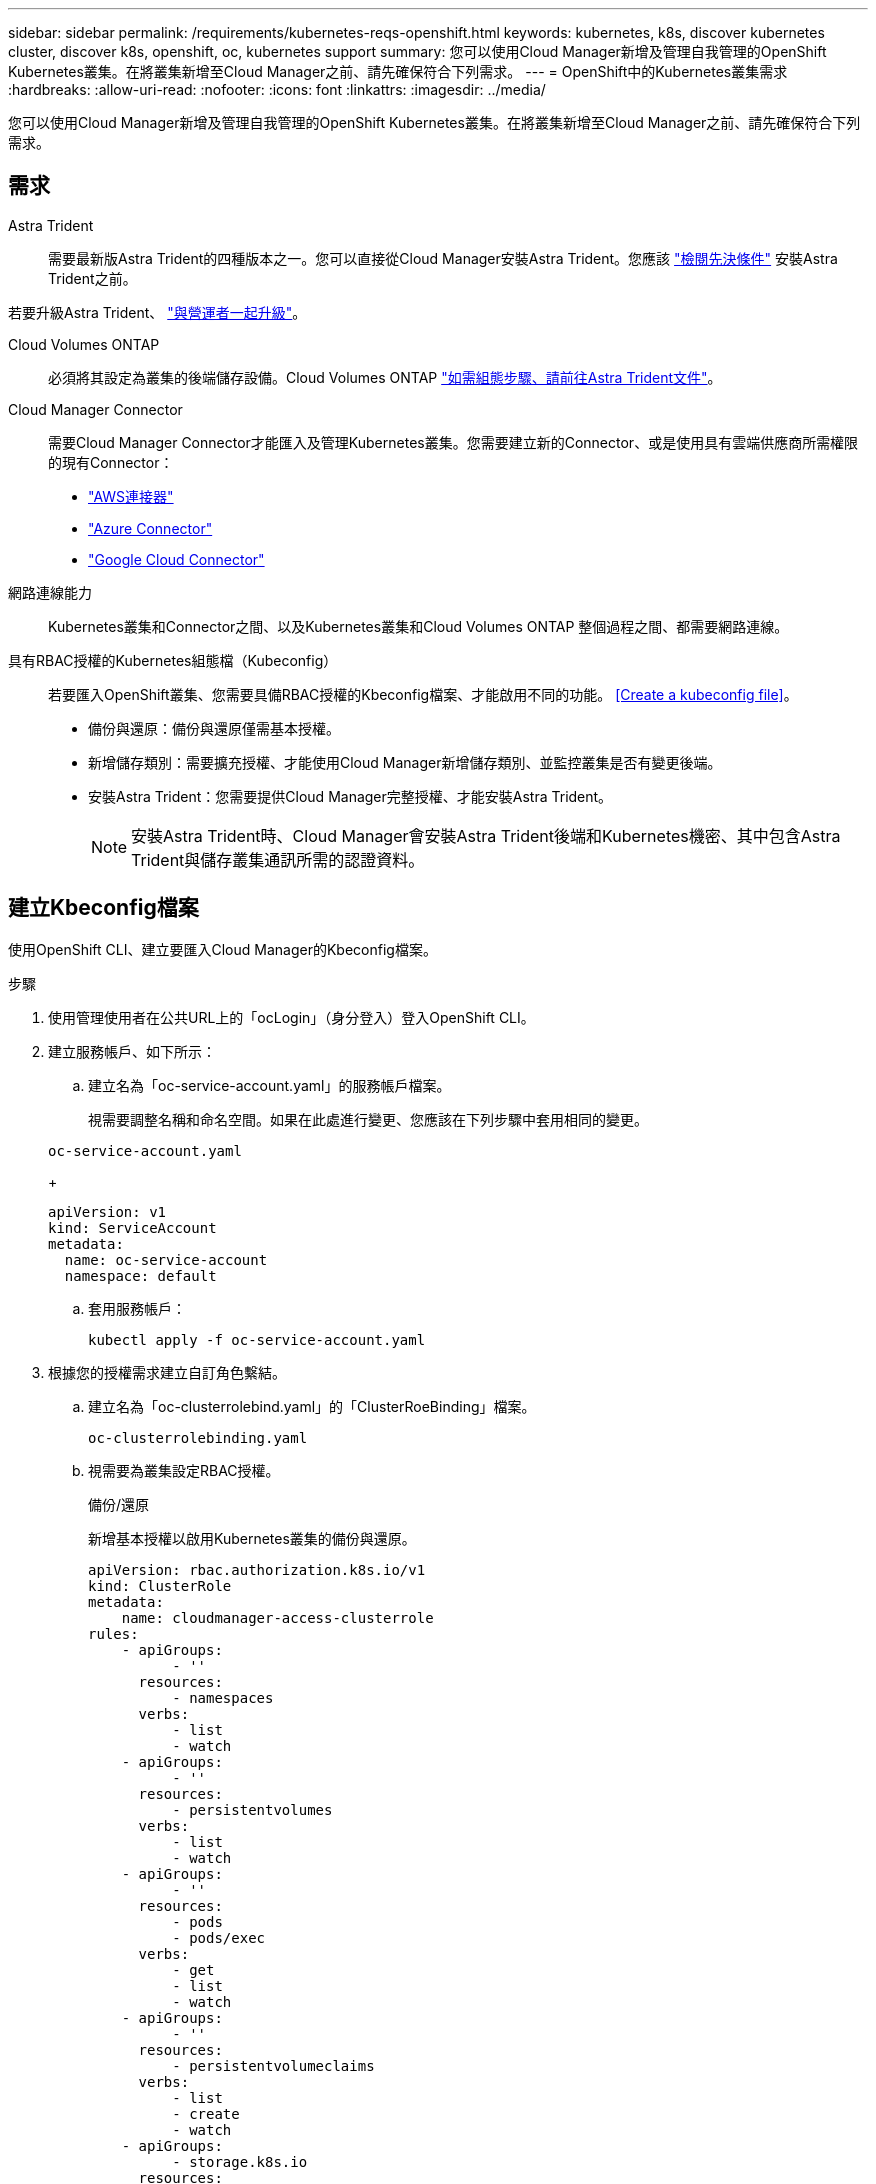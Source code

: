 ---
sidebar: sidebar 
permalink: /requirements/kubernetes-reqs-openshift.html 
keywords: kubernetes, k8s, discover kubernetes cluster, discover k8s, openshift, oc, kubernetes support 
summary: 您可以使用Cloud Manager新增及管理自我管理的OpenShift Kubernetes叢集。在將叢集新增至Cloud Manager之前、請先確保符合下列需求。 
---
= OpenShift中的Kubernetes叢集需求
:hardbreaks:
:allow-uri-read: 
:nofooter: 
:icons: font
:linkattrs: 
:imagesdir: ../media/


[role="lead"]
您可以使用Cloud Manager新增及管理自我管理的OpenShift Kubernetes叢集。在將叢集新增至Cloud Manager之前、請先確保符合下列需求。



== 需求

Astra Trident:: 需要最新版Astra Trident的四種版本之一。您可以直接從Cloud Manager安裝Astra Trident。您應該 link:https://docs.netapp.com/us-en/trident/trident-get-started/requirements.html["檢閱先決條件"^] 安裝Astra Trident之前。


若要升級Astra Trident、 link:https://docs.netapp.com/us-en/trident/trident-managing-k8s/upgrade-operator.html["與營運者一起升級"^]。

Cloud Volumes ONTAP:: 必須將其設定為叢集的後端儲存設備。Cloud Volumes ONTAP https://docs.netapp.com/us-en/trident/trident-use/backends.html["如需組態步驟、請前往Astra Trident文件"^]。
Cloud Manager Connector:: 需要Cloud Manager Connector才能匯入及管理Kubernetes叢集。您需要建立新的Connector、或是使用具有雲端供應商所需權限的現有Connector：
+
--
* link:https://docs.netapp.com/us-en/cloud-manager-kubernetes/requirements/kubernetes-reqs-aws.html#prepare-a-connector["AWS連接器"]
* link:https://docs.netapp.com/us-en/cloud-manager-kubernetes/requirements/kubernetes-reqs-aks.html#prepare-a-connector["Azure Connector"]
* link:https://docs.netapp.com/us-en/cloud-manager-kubernetes/requirements/kubernetes-reqs-gke.html#prepare-a-connector["Google Cloud Connector"]


--
網路連線能力:: Kubernetes叢集和Connector之間、以及Kubernetes叢集和Cloud Volumes ONTAP 整個過程之間、都需要網路連線。
具有RBAC授權的Kubernetes組態檔（Kubeconfig）:: 若要匯入OpenShift叢集、您需要具備RBAC授權的Kbeconfig檔案、才能啟用不同的功能。 <<Create a kubeconfig file>>。
+
--
* 備份與還原：備份與還原僅需基本授權。
* 新增儲存類別：需要擴充授權、才能使用Cloud Manager新增儲存類別、並監控叢集是否有變更後端。
* 安裝Astra Trident：您需要提供Cloud Manager完整授權、才能安裝Astra Trident。
+

NOTE: 安裝Astra Trident時、Cloud Manager會安裝Astra Trident後端和Kubernetes機密、其中包含Astra Trident與儲存叢集通訊所需的認證資料。



--




== 建立Kbeconfig檔案

使用OpenShift CLI、建立要匯入Cloud Manager的Kbeconfig檔案。

.步驟
. 使用管理使用者在公共URL上的「ocLogin」（身分登入）登入OpenShift CLI。
. 建立服務帳戶、如下所示：
+
.. 建立名為「oc-service-account.yaml」的服務帳戶檔案。
+
視需要調整名稱和命名空間。如果在此處進行變更、您應該在下列步驟中套用相同的變更。

+
[source, cli]
----
oc-service-account.yaml
----
+
[source, cli]
----
apiVersion: v1
kind: ServiceAccount
metadata:
  name: oc-service-account
  namespace: default
----
.. 套用服務帳戶：
+
[source, cli]
----
kubectl apply -f oc-service-account.yaml
----


. 根據您的授權需求建立自訂角色繫結。
+
.. 建立名為「oc-clusterrolebind.yaml」的「ClusterRoeBinding」檔案。
+
[source, cli]
----
oc-clusterrolebinding.yaml
----
.. 視需要為叢集設定RBAC授權。
+
[role="tabbed-block"]
====
.備份/還原
--
新增基本授權以啟用Kubernetes叢集的備份與還原。

[source, yaml]
----
apiVersion: rbac.authorization.k8s.io/v1
kind: ClusterRole
metadata:
    name: cloudmanager-access-clusterrole
rules:
    - apiGroups:
          - ''
      resources:
          - namespaces
      verbs:
          - list
          - watch
    - apiGroups:
          - ''
      resources:
          - persistentvolumes
      verbs:
          - list
          - watch
    - apiGroups:
          - ''
      resources:
          - pods
          - pods/exec
      verbs:
          - get
          - list
          - watch
    - apiGroups:
          - ''
      resources:
          - persistentvolumeclaims
      verbs:
          - list
          - create
          - watch
    - apiGroups:
          - storage.k8s.io
      resources:
          - storageclasses
      verbs:
          - list
    - apiGroups:
          - trident.netapp.io
      resources:
          - tridentbackends
      verbs:
          - list
          - watch
    - apiGroups:
          - trident.netapp.io
      resources:
          - tridentorchestrators
      verbs:
          - get
          - watch
---
apiVersion: rbac.authorization.k8s.io/v1
kind: ClusterRoleBinding
metadata:
    name: k8s-access-binding
roleRef:
  apiGroup: rbac.authorization.k8s.io
  kind: ClusterRole
  name: cloudmanager-access-clusterrole
subjects:
    - kind: ServiceAccount
      name: oc-service-account
      namespace: default
----
--
.儲存類別
--
新增擴充授權、以使用Cloud Manager新增儲存類別。

[source, yaml]
----
apiVersion: rbac.authorization.k8s.io/v1
kind: ClusterRole
metadata:
    name: cloudmanager-access-clusterrole
rules:
    - apiGroups:
          - ''
      resources:
          - secrets
          - namespaces
          - persistentvolumeclaims
          - persistentvolumes
          - pods
          - pods/exec
      verbs:
          - get
          - list
          - watch
          - create
          - delete
          - watch
    - apiGroups:
          - storage.k8s.io
      resources:
          - storageclasses
      verbs:
          - get
          - create
          - list
          - watch
          - delete
          - patch
    - apiGroups:
          - trident.netapp.io
      resources:
          - tridentbackends
          - tridentorchestrators
          - tridentbackendconfigs
      verbs:
          - get
          - list
          - watch
          - create
          - delete
          - watch
---
apiVersion: rbac.authorization.k8s.io/v1
kind: ClusterRoleBinding
metadata:
    name: k8s-access-binding
roleRef:
  apiGroup: rbac.authorization.k8s.io
  kind: ClusterRole
  name: cloudmanager-access-clusterrole
subjects:
    - kind: ServiceAccount
      name: oc-service-account
      namespace: default
----
--
.安裝Trident
--
授予完整的系統管理授權、並讓Cloud Manager能夠安裝Astra Trident。

[source, cli]
----
apiVersion: rbac.authorization.k8s.io/v1
kind: ClusterRoleBinding
metadata:
  name: cloudmanager-access-clusterrole
roleRef:
  apiGroup: rbac.authorization.k8s.io
  kind: ClusterRole
  name: cluster-admin
subjects:
- kind: ServiceAccount
  name: oc-service-account
  namespace: default
----
--
====
.. 套用叢集角色繫結：
+
[source, cli]
----
kubectl apply -f oc-clusterrolebinding.yaml
----


. 列出服務帳戶機密、將「<內容>」取代為正確的安裝內容：
+
[source, cli]
----
kubectl get serviceaccount oc-service-account --context <context> --namespace default -o json
----
+
輸出的結尾應類似於下列內容：

+
[source, cli]
----
"secrets": [
{ "name": "oc-service-account-dockercfg-vhz87"},
{ "name": "oc-service-account-token-r59kr"}
]
----
+
"secretts "陣列中每個元素的索引以0開頭。在上述範例中、「oc-service-account-dockercfg-vhz87」的索引為0、而「oc-service-account-toke-r59kr"的索引則為1。在輸出中、記下含有「權杖」一詞的服務帳戶名稱索引。

. 產生以下的Kbeconfig：
+
.. 建立「cree-kupeconfig．sh」檔案。將下列指令碼開頭的「toke_index」取代為正確的值。
+
[source, cli]
----
create-kubeconfig.sh
----
+
[source, sh]
----
# Update these to match your environment.
# Replace TOKEN_INDEX with the correct value
# from the output in the previous step. If you
# didn't change anything else above, don't change
# anything else here.

SERVICE_ACCOUNT_NAME=oc-service-account
NAMESPACE=default
NEW_CONTEXT=oc
KUBECONFIG_FILE='kubeconfig-sa'

CONTEXT=$(kubectl config current-context)

SECRET_NAME=$(kubectl get serviceaccount ${SERVICE_ACCOUNT_NAME} \
  --context ${CONTEXT} \
  --namespace ${NAMESPACE} \
  -o jsonpath='{.secrets[TOKEN_INDEX].name}')
TOKEN_DATA=$(kubectl get secret ${SECRET_NAME} \
  --context ${CONTEXT} \
  --namespace ${NAMESPACE} \
  -o jsonpath='{.data.token}')

TOKEN=$(echo ${TOKEN_DATA} | base64 -d)

# Create dedicated kubeconfig
# Create a full copy
kubectl config view --raw > ${KUBECONFIG_FILE}.full.tmp

# Switch working context to correct context
kubectl --kubeconfig ${KUBECONFIG_FILE}.full.tmp config use-context ${CONTEXT}

# Minify
kubectl --kubeconfig ${KUBECONFIG_FILE}.full.tmp \
  config view --flatten --minify > ${KUBECONFIG_FILE}.tmp

# Rename context
kubectl config --kubeconfig ${KUBECONFIG_FILE}.tmp \
  rename-context ${CONTEXT} ${NEW_CONTEXT}

# Create token user
kubectl config --kubeconfig ${KUBECONFIG_FILE}.tmp \
  set-credentials ${CONTEXT}-${NAMESPACE}-token-user \
  --token ${TOKEN}

# Set context to use token user
kubectl config --kubeconfig ${KUBECONFIG_FILE}.tmp \
  set-context ${NEW_CONTEXT} --user ${CONTEXT}-${NAMESPACE}-token-user

# Set context to correct namespace
kubectl config --kubeconfig ${KUBECONFIG_FILE}.tmp \
  set-context ${NEW_CONTEXT} --namespace ${NAMESPACE}

# Flatten/minify kubeconfig
kubectl config --kubeconfig ${KUBECONFIG_FILE}.tmp \
  view --flatten --minify > ${KUBECONFIG_FILE}

# Remove tmp
rm ${KUBECONFIG_FILE}.full.tmp
rm ${KUBECONFIG_FILE}.tmp
----
.. 請輸入命令以將其套用至Kubernetes叢集。
+
[source, cli]
----
source create-kubeconfig.sh
----




您將使用所產生的「kubeconfig-sa」檔案、將OpenShift叢集新增至Cloud Manager。
